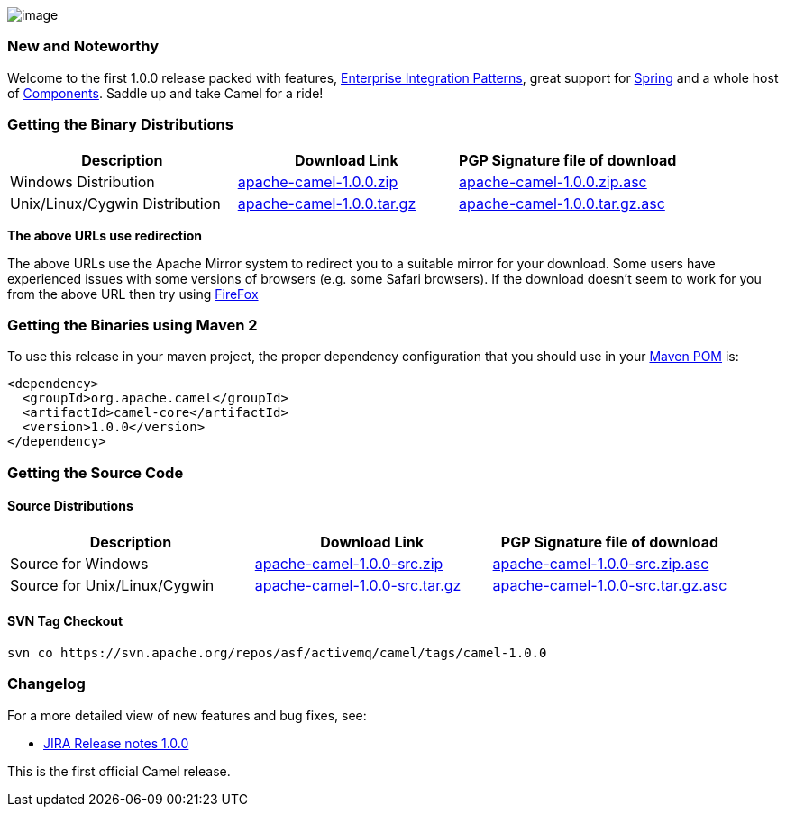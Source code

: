 [[ConfluenceContent]]
image:http://activemq.apache.org/camel/download.data/camel-box-v1.0-150x200.png[image]

[[Camel1.0.0Release-NewandNoteworthy]]
New and Noteworthy
~~~~~~~~~~~~~~~~~~

Welcome to the first 1.0.0 release packed with features,
link:enterprise-integration-patterns.html[Enterprise Integration
Patterns], great support for link:spring.html[Spring] and a whole host
of link:components.html[Components]. Saddle up and take Camel for a
ride!

[[Camel1.0.0Release-GettingtheBinaryDistributions]]
Getting the Binary Distributions
~~~~~~~~~~~~~~~~~~~~~~~~~~~~~~~~

[width="100%",cols="34%,33%,33%",options="header",]
|=======================================================================
|Description |Download Link |PGP Signature file of download
|Windows Distribution
|http://archive.apache.org/dist/activemq/apache-camel/1.0.0/apache-camel-1.0.0.zip[apache-camel-1.0.0.zip]
|http://archive.apache.org/dist/activemq/apache-camel/1.0.0/apache-camel-1.0.0.zip.asc[apache-camel-1.0.0.zip.asc]

|Unix/Linux/Cygwin Distribution
|http://archive.apache.org/dist/activemq/apache-camel/1.0.0/apache-camel-1.0.0.tar.gz[apache-camel-1.0.0.tar.gz]
|http://archive.apache.org/dist/activemq/apache-camel/1.0.0/apache-camel-1.0.0.tar.gz.asc[apache-camel-1.0.0.tar.gz.asc]
|=======================================================================

**The above URLs use redirection**

The above URLs use the Apache Mirror system to redirect you to a
suitable mirror for your download. Some users have experienced issues
with some versions of browsers (e.g. some Safari browsers). If the
download doesn't seem to work for you from the above URL then try using
http://www.mozilla.com/en-US/firefox/[FireFox]

[[Camel1.0.0Release-GettingtheBinariesusingMaven2]]
Getting the Binaries using Maven 2
~~~~~~~~~~~~~~~~~~~~~~~~~~~~~~~~~~

To use this release in your maven project, the proper dependency
configuration that you should use in your
http://maven.apache.org/guides/introduction/introduction-to-the-pom.html[Maven
POM] is:

[source,brush:,java;,gutter:,false;,theme:,Default]
----
<dependency>
  <groupId>org.apache.camel</groupId>
  <artifactId>camel-core</artifactId>
  <version>1.0.0</version>
</dependency>
----

[[Camel1.0.0Release-GettingtheSourceCode]]
Getting the Source Code
~~~~~~~~~~~~~~~~~~~~~~~

[[Camel1.0.0Release-SourceDistributions]]
Source Distributions
^^^^^^^^^^^^^^^^^^^^

[width="100%",cols="34%,33%,33%",options="header",]
|=======================================================================
|Description |Download Link |PGP Signature file of download
|Source for Windows
|http://archive.apache.org/dist/activemq/apache-camel/1.0.0/apache-camel-1.0.0-src.zip[apache-camel-1.0.0-src.zip]
|http://archive.apache.org/dist/activemq/apache-camel/1.0.0/apache-camel-1.0.0-src.zip.asc[apache-camel-1.0.0-src.zip.asc]

|Source for Unix/Linux/Cygwin
|http://archive.apache.org/dist/activemq/apache-camel/1.0.0/apache-camel-1.0.0-src.tar.gz[apache-camel-1.0.0-src.tar.gz]
|http://archive.apache.org/dist/activemq/apache-camel/1.0.0/apache-camel-1.0.0-src.tar.gz.asc[apache-camel-1.0.0-src.tar.gz.asc]
|=======================================================================

[[Camel1.0.0Release-SVNTagCheckout]]
SVN Tag Checkout
^^^^^^^^^^^^^^^^

[source,brush:,java;,gutter:,false;,theme:,Default]
----
svn co https://svn.apache.org/repos/asf/activemq/camel/tags/camel-1.0.0
----

[[Camel1.0.0Release-Changelog]]
Changelog
~~~~~~~~~

For a more detailed view of new features and bug fixes, see:

* http://issues.apache.org/jira/secure/ReleaseNote.jspa?version=12315670&styleName=Html&projectId=12311211[JIRA
Release notes 1.0.0]

This is the first official Camel release.
